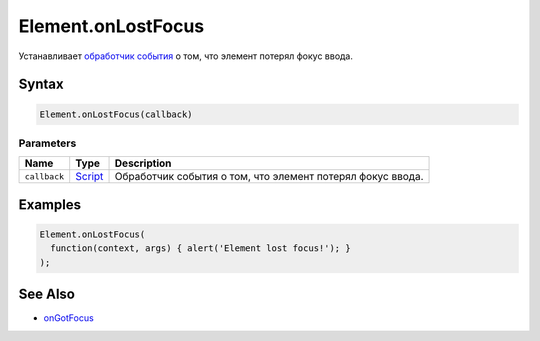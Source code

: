 Element.onLostFocus
===================

Устанавливает `обработчик события <../../../Script/>`__ о том, что
элемент потерял фокус ввода.

Syntax
------

.. code:: js

    Element.onLostFocus(callback)

Parameters
~~~~~~~~~~

.. list-table::
   :header-rows: 1

   * - Name
     - Type
     - Description
   * - ``callback``
     - `Script <../../../Script/>`__
     - Обработчик события о том, что элемент потерял фокус ввода.


Examples
--------

.. code:: js

    Element.onLostFocus(
      function(context, args) { alert('Element lost focus!'); }
    );

See Also
--------

-  `onGotFocus <../Element.onGotFocus.html>`__
